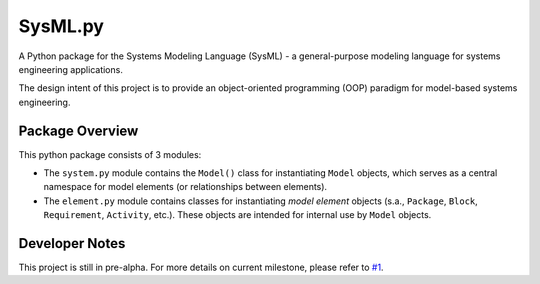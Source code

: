 ============================
 SysML.py
============================

A Python package for the Systems Modeling Language (SysML) - a general-purpose modeling language for systems engineering applications.

The design intent of this project is to provide an object-oriented programming (OOP) paradigm for model-based systems engineering.

Package Overview
----------------
This python package consists of 3 modules:

- The ``system.py`` module contains the ``Model()`` class for instantiating ``Model`` objects, which serves as a central namespace for model elements (or relationships between elements).

- The ``element.py`` module contains classes for instantiating *model element* objects (s.a., ``Package``, ``Block``, ``Requirement``, ``Activity``, etc.). These objects are intended for internal use by ``Model`` objects.

Developer Notes
---------------
This project is still in pre-alpha. For more details on current milestone, please refer to `#1 <https://github.com/spacedecentral/SysML.py/issues/1>`_.
